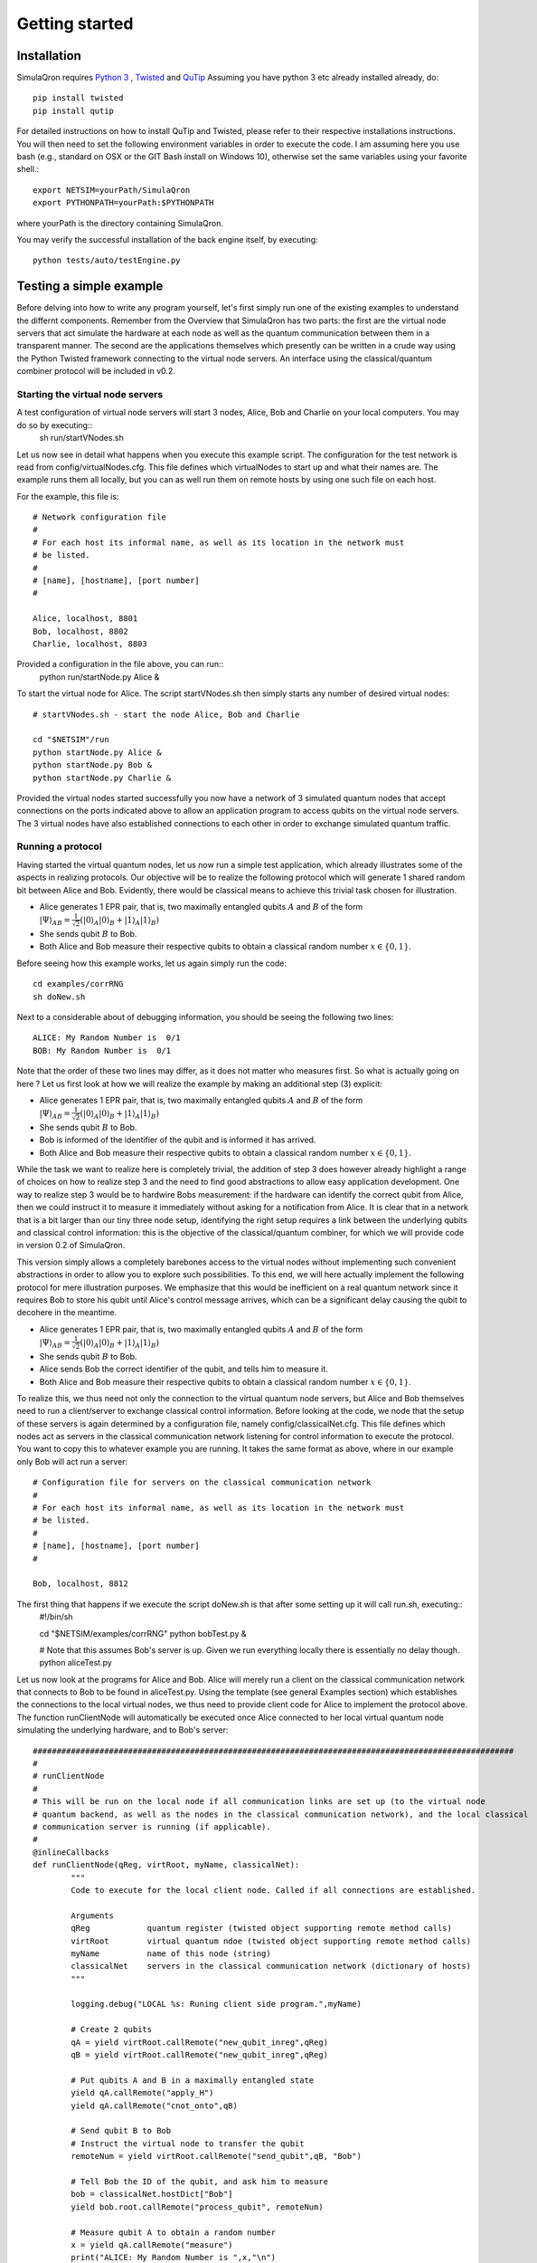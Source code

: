 Getting started 
===============

---------------
Installation
---------------

SimulaQron requires `Python 3 <https://python.org/>`_ , `Twisted <http://twistedmatrix.com/trac/>`_ and `QuTip <http://qutip.org/>`_ 
Assuming you have python 3 etc already installed already, do::

	pip install twisted
	pip install qutip

For detailed instructions on how to install QuTip and Twisted, please refer to their respective installations instructions. You will then 
need to set the following environment variables in order to execute the code. I am assuming here
you use bash (e.g., standard on OSX or the GIT Bash install on Windows 10), otherwise set the same variables using your favorite shell.::

	export NETSIM=yourPath/SimulaQron
	export PYTHONPATH=yourPath:$PYTHONPATH

where yourPath is the directory containing SimulaQron.

You may verify the successful installation of the back engine itself, by executing::

	python tests/auto/testEngine.py 


------------------------
Testing a simple example
------------------------

Before delving into how to write any program yourself, let's first simply run one of the existing examples to understand the differnt components. 
Remember from the Overview that SimulaQron has two parts: the first are the virtual node servers that act simulate the hardware at each node as well as the quantum communication between them in a transparent manner. The second are the applications themselves which presently can be written in a crude way using the Python Twisted framework connecting to the virtual node servers. An interface using the classical/quantum combiner protocol will be included in v0.2. 

^^^^^^^^^^^^^^^^^^^^^^^^^^^^^^^^^^
Starting the virtual node servers
^^^^^^^^^^^^^^^^^^^^^^^^^^^^^^^^^^

A test configuration of virtual node servers will start 3 nodes, Alice, Bob and Charlie on your local computers. You may do so by executing::
	sh run/startVNodes.sh

Let us now see in detail what happens when you execute this example script. 
The configuration for the test network is read from config/virtualNodes.cfg. This file defines which virtualNodes to start up and what their names are. The example runs them all locally, but you can as well run them on remote hosts by using one such file on each host.

For the example, this file is::

	# Network configuration file
	# 
	# For each host its informal name, as well as its location in the network must
	# be listed.
	#
	# [name], [hostname], [port number]
	#

	Alice, localhost, 8801
	Bob, localhost, 8802
	Charlie, localhost, 8803

Provided a configuration in the file above, you can run::
	python run/startNode.py Alice & 

To start the virtual node for Alice. The script startVNodes.sh then simply starts any number of desired virtual nodes::

	# startVNodes.sh - start the node Alice, Bob and Charlie 

	cd "$NETSIM"/run
	python startNode.py Alice &
	python startNode.py Bob &
	python startNode.py Charlie &

Provided the virtual nodes started successfully you now have a network of 3 simulated quantum nodes that accept connections on the ports indicated above to allow an application program to access qubits on the virtual node servers. The 3 virtual nodes have also established connections to each other in order to exchange simulated quantum traffic. 


^^^^^^^^^^^^^^^^^^^
Running a protocol
^^^^^^^^^^^^^^^^^^^

Having started the virtual quantum nodes, let us now run a simple test application, which already illustrates some of the aspects in realizing protocols.
Our objective will be to realize the following protocol which will generate 1 shared random bit between Alice and Bob. Evidently, there would be classical means to achieve this trivial task chosen for illustration. 

* Alice generates 1 EPR pair, that is, two maximally entangled qubits :math:`A` and :math:`B` of the form :math:`|\Psi\rangle_{AB} = \frac{1}{\sqrt{2}} \left(|0\rangle_A |0\rangle_B + |1\rangle_A |1\rangle_B\right)`

* She sends qubit :math:`B` to Bob.

* Both Alice and Bob measure their respective qubits to obtain a classical random number :math:`x \in \{0,1\}`. 

Before seeing how this example works, let us again simply run the code::

	cd examples/corrRNG
	sh doNew.sh

Next to a considerable about of debugging information, you should be seeing the following two lines::

	ALICE: My Random Number is  0/1
	BOB: My Random Number is  0/1

Note that the order of these two lines may differ, as it does not matter who measures first. So what is actually going on here ? Let us first look at how we will realize the example by making an additional step (3) explicit:

* Alice generates 1 EPR pair, that is, two maximally entangled qubits :math:`A` and :math:`B` of the form :math:`|\Psi\rangle_{AB} = \frac{1}{\sqrt{2}} \left(|0\rangle_A |0\rangle_B + |1\rangle_A |1\rangle_B\right)`

* She sends qubit :math:`B` to Bob.

* Bob is informed of the identifier of the qubit and is informed it has arrived. 

* Both Alice and Bob measure their respective qubits to obtain a classical random number :math:`x \in \{0,1\}`. 

While the task we want to realize here is completely trivial, the addition of step 3 does however already highlight a range of choices on how to realize step 3 and the need to find good abstractions to allow easy application development. 
One way to realize step 3 would be to hardwire Bobs measurement: if the hardware can identify the correct qubit from Alice, then we could instruct it to measure it immediately without asking for a notification from Alice. It is clear that in a network that is a bit larger than our tiny three node setup, identifying the right setup requires a link between the underlying qubits and classical control information: this is the objective of the classical/quantum combiner, for which we will provide code in version 0.2 of SimulaQron. 


This version simply allows a completely barebones access to the virtual nodes without implementing such convenient abstractions in order to allow you to explore such possibilities. To this end, we will here actually implement the following protocol for mere illustration purposes. We emphasize that this would be inefficient on a real quantum network since it requires Bob to store his qubit until Alice's control message arrives, which can be a significant delay causing the qubit to decohere in the meantime.

* Alice generates 1 EPR pair, that is, two maximally entangled qubits :math:`A` and :math:`B` of the form :math:`|\Psi\rangle_{AB} = \frac{1}{\sqrt{2}} \left(|0\rangle_A |0\rangle_B + |1\rangle_A |1\rangle_B\right)`

* She sends qubit :math:`B` to Bob.

* Alice sends Bob the correct identifier of the qubit, and tells him to measure it.

* Both Alice and Bob measure their respective qubits to obtain a classical random number :math:`x \in \{0,1\}`. 

To realize this, we thus need not only the connection to the virtual quantum node servers, but Alice and Bob themselves need to run a client/server to exchange classical control information. Before looking at the code, we node that the setup of these servers is again determined by a configuration file, namely config/classicalNet.cfg. This file defines which nodes act as servers in the classical communication network listening for control information to execute the protocol. You want to copy this to whatever example you are running. It takes the same format as above, where in our example only Bob will act run a server::

	# Configuration file for servers on the classical communication network
	# 
	# For each host its informal name, as well as its location in the network must
	# be listed.
	#
	# [name], [hostname], [port number]
	#

	Bob, localhost, 8812

The first thing that happens if we execute the script doNew.sh is that after some setting up it will call run.sh, executing::
	#!/bin/sh

	cd "$NETSIM/examples/corrRNG"
	python bobTest.py &

	# Note that this assumes Bob's server is up. Given we run everything locally there is essentially no delay though.
	python aliceTest.py

Let us now look at the programs for Alice and Bob. Alice will merely run a client on the classical communication network that connects to Bob to be found in aliceTest.py. Using the template (see general Examples section) which establishes the connections to the local virtual nodes, we thus need to provide client code for Alice to implement the protocol above. The function runClientNode will automatically be executed once Alice connected to her local virtual quantum node simulating the underlying hardware, and to Bob's server::

	#####################################################################################################
	#
	# runClientNode
	#
	# This will be run on the local node if all communication links are set up (to the virtual node
	# quantum backend, as well as the nodes in the classical communication network), and the local classical
	# communication server is running (if applicable).
	#
	@inlineCallbacks
	def runClientNode(qReg, virtRoot, myName, classicalNet):
        	"""
        	Code to execute for the local client node. Called if all connections are established.
        
        	Arguments
        	qReg            quantum register (twisted object supporting remote method calls)
        	virtRoot        virtual quantum ndoe (twisted object supporting remote method calls)
        	myName          name of this node (string)
        	classicalNet    servers in the classical communication network (dictionary of hosts)
        	"""

        	logging.debug("LOCAL %s: Runing client side program.",myName)

        	# Create 2 qubits
        	qA = yield virtRoot.callRemote("new_qubit_inreg",qReg)
        	qB = yield virtRoot.callRemote("new_qubit_inreg",qReg)

        	# Put qubits A and B in a maximally entangled state
        	yield qA.callRemote("apply_H")
        	yield qA.callRemote("cnot_onto",qB)

        	# Send qubit B to Bob
        	# Instruct the virtual node to transfer the qubit
        	remoteNum = yield virtRoot.callRemote("send_qubit",qB, "Bob")

        	# Tell Bob the ID of the qubit, and ask him to measure
        	bob = classicalNet.hostDict["Bob"]
        	yield bob.root.callRemote("process_qubit", remoteNum)

        	# Measure qubit A to obtain a random number
        	x = yield qA.callRemote("measure")
        	print("ALICE: My Random Number is ",x,"\n")

        	reactor.stop()


Let us now look at Bob's server program to be found in bobTest.py. Observe that Alice will call process_qubit above. Not included in the code below are several standard methods that require no change to be used in examples.::

	#####################################################################################################
	#
	# localNode
	#
	# This will be run if the local node acts as a server on the classical communication network,
	# accepting remote method calls from the other nodes. 

	class localNode(pb.Root):

        	# This can be called by Alice to tell Bob to process the qubit
        	@inlineCallbacks
        	def remote_process_qubit(self, virtualNum):
                	"""
                	Recover the qubit and measure it to get a random number.
                
                	Arguments
                	virtualNum      number of the virtual qubit corresponding to the EPR pair received
                	"""

                	qB = yield self.virtRoot.callRemote("get_virtual_ref",virtualNum)

                	# Measure
                	x = yield qB.callRemote("measure")

                	print("BOB: My Random Number is ", x, "\n")

For further examples, see the examples/ folder. A template for creating your own can be found in template/

